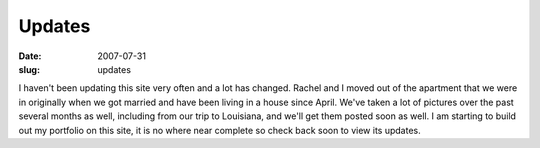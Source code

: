 Updates
#######
:date: 2007-07-31
:slug: updates

I haven't been updating this site very often and a lot has changed.
Rachel and I moved out of the apartment that we were in originally when
we got married and have been living in a house since April. We've taken
a lot of pictures over the past several months as well, including from
our trip to Louisiana, and we'll get them posted soon as well. I am
starting to build out my portfolio on this site, it is no where near
complete so check back soon to view its updates.
